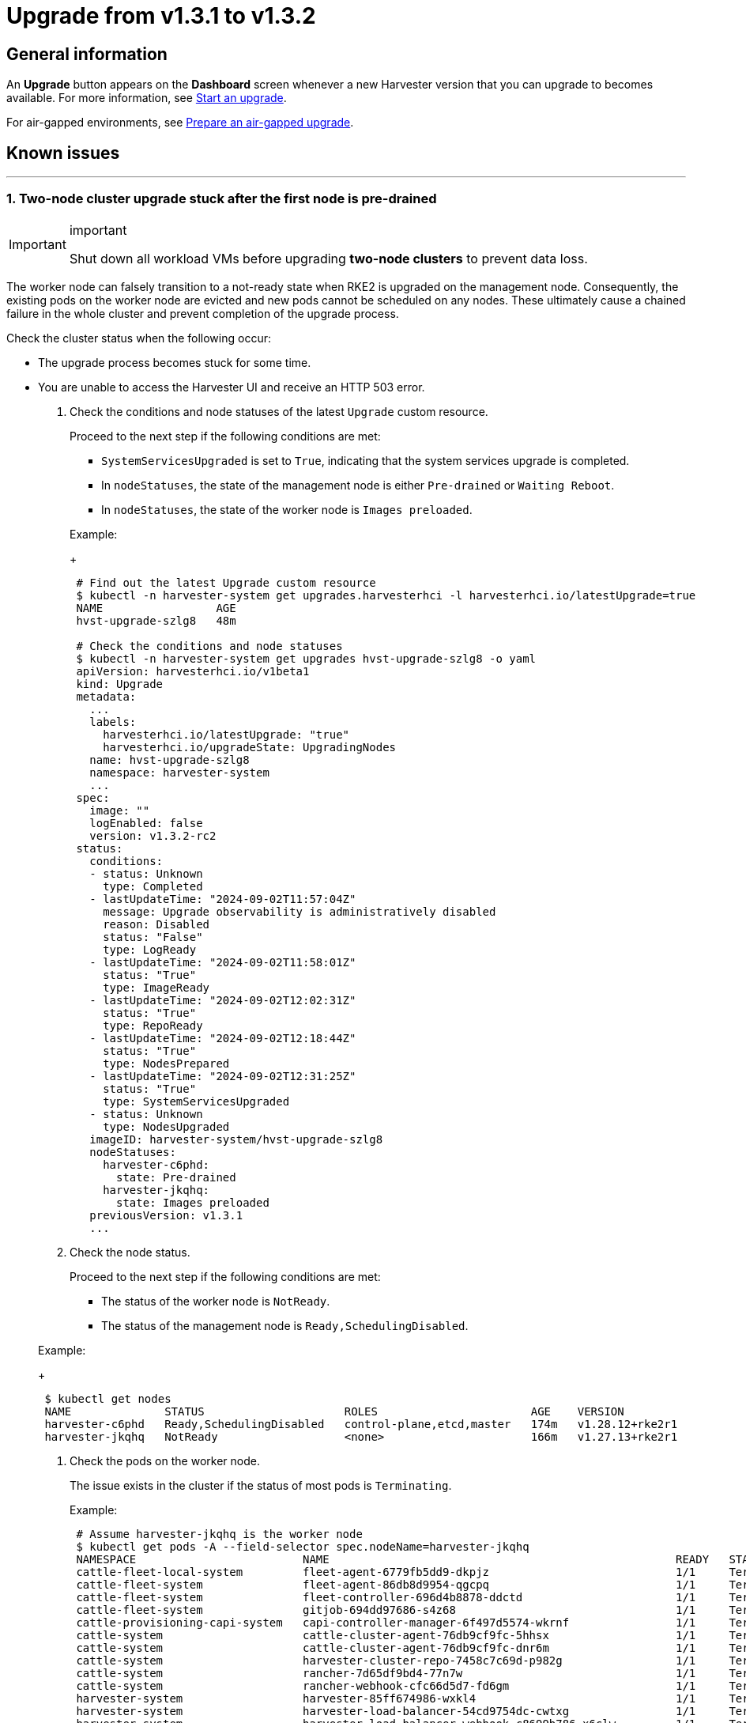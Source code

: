 = Upgrade from v1.3.1 to v1.3.2
:sidebar_label: Upgrade from v1.3.1 to v1.3.2
:sidebar_position: 2

== General information

An *Upgrade* button appears on the *Dashboard* screen whenever a new Harvester version that you can upgrade to becomes available. For more information, see link:./automatic.adoc#start-an-upgrade[Start an upgrade].

For air-gapped environments, see link:./automatic.adoc#prepare-an-air-gapped-upgrade[Prepare an air-gapped upgrade].

== Known issues

'''

=== 1. Two-node cluster upgrade stuck after the first node is pre-drained

[IMPORTANT]
.important
====

Shut down all workload VMs before upgrading *two-node clusters* to prevent data loss.
====


The worker node can falsely transition to a not-ready state when RKE2 is upgraded on the management node. Consequently, the existing pods on the worker node are evicted and new pods cannot be scheduled on any nodes. These ultimately cause a chained failure in the whole cluster and prevent completion of the upgrade process.

Check the cluster status when the following occur:

* The upgrade process becomes stuck for some time.
* You are unable to access the Harvester UI and receive an HTTP 503 error.

. Check the conditions and node statuses of the latest `Upgrade` custom resource.
+
Proceed to the next step if the following conditions are met:

 ** `SystemServicesUpgraded` is set to `True`, indicating that the system services upgrade is completed.
 ** In `nodeStatuses`, the state of the management node is either `Pre-drained` or `Waiting Reboot`.
 ** In `nodeStatuses`, the state of the worker node is `Images preloaded`.

+
Example:
+
----
 # Find out the latest Upgrade custom resource
 $ kubectl -n harvester-system get upgrades.harvesterhci -l harvesterhci.io/latestUpgrade=true
 NAME                 AGE
 hvst-upgrade-szlg8   48m

 # Check the conditions and node statuses
 $ kubectl -n harvester-system get upgrades hvst-upgrade-szlg8 -o yaml
 apiVersion: harvesterhci.io/v1beta1
 kind: Upgrade
 metadata:
   ...
   labels:
     harvesterhci.io/latestUpgrade: "true"
     harvesterhci.io/upgradeState: UpgradingNodes
   name: hvst-upgrade-szlg8
   namespace: harvester-system
   ...
 spec:
   image: ""
   logEnabled: false
   version: v1.3.2-rc2
 status:
   conditions:
   - status: Unknown
     type: Completed
   - lastUpdateTime: "2024-09-02T11:57:04Z"
     message: Upgrade observability is administratively disabled
     reason: Disabled
     status: "False"
     type: LogReady
   - lastUpdateTime: "2024-09-02T11:58:01Z"
     status: "True"
     type: ImageReady
   - lastUpdateTime: "2024-09-02T12:02:31Z"
     status: "True"
     type: RepoReady
   - lastUpdateTime: "2024-09-02T12:18:44Z"
     status: "True"
     type: NodesPrepared
   - lastUpdateTime: "2024-09-02T12:31:25Z"
     status: "True"
     type: SystemServicesUpgraded
   - status: Unknown
     type: NodesUpgraded
   imageID: harvester-system/hvst-upgrade-szlg8
   nodeStatuses:
     harvester-c6phd:
       state: Pre-drained
     harvester-jkqhq:
       state: Images preloaded
   previousVersion: v1.3.1
   ...
----

. Check the node status.
+
Proceed to the next step if the following conditions are met:

 ** The status of the worker node is `NotReady`.
 ** The status of the management node is `Ready,SchedulingDisabled`.

+
Example:
+
----
 $ kubectl get nodes
 NAME              STATUS                     ROLES                       AGE    VERSION
 harvester-c6phd   Ready,SchedulingDisabled   control-plane,etcd,master   174m   v1.28.12+rke2r1
 harvester-jkqhq   NotReady                   <none>                      166m   v1.27.13+rke2r1
----

. Check the pods on the worker node.
+
The issue exists in the cluster if the status of most pods is `Terminating`.
+
Example:
+
----
 # Assume harvester-jkqhq is the worker node
 $ kubectl get pods -A --field-selector spec.nodeName=harvester-jkqhq
 NAMESPACE                         NAME                                                    READY   STATUS        RESTARTS       AGE
 cattle-fleet-local-system         fleet-agent-6779fb5dd9-dkpjz                            1/1     Terminating   0              18m
 cattle-fleet-system               fleet-agent-86db8d9954-qgcpq                            1/1     Terminating   2 (18m ago)    61m
 cattle-fleet-system               fleet-controller-696d4b8878-ddctd                       1/1     Terminating   1 (19m ago)    29m
 cattle-fleet-system               gitjob-694dd97686-s4z68                                 1/1     Terminating   1 (19m ago)    29m
 cattle-provisioning-capi-system   capi-controller-manager-6f497d5574-wkrnf                1/1     Terminating   0              20m
 cattle-system                     cattle-cluster-agent-76db9cf9fc-5hhsx                   1/1     Terminating   0              20m
 cattle-system                     cattle-cluster-agent-76db9cf9fc-dnr6m                   1/1     Terminating   0              20m
 cattle-system                     harvester-cluster-repo-7458c7c69d-p982g                 1/1     Terminating   0              27m
 cattle-system                     rancher-7d65df9bd4-77n7w                                1/1     Terminating   0              31m
 cattle-system                     rancher-webhook-cfc66d5d7-fd6gm                         1/1     Terminating   0              28m
 harvester-system                  harvester-85ff674986-wxkl4                              1/1     Terminating   0              26m
 harvester-system                  harvester-load-balancer-54cd9754dc-cwtxg                1/1     Terminating   0              20m
 harvester-system                  harvester-load-balancer-webhook-c8699b786-x6clw         1/1     Terminating   0              20m
 harvester-system                  harvester-network-controller-manager-b69bf6b69-9f99x    1/1     Terminating   0              178m
 harvester-system                  harvester-network-controller-vs4jg                      1/1     Running       0              178m
 harvester-system                  harvester-network-webhook-7b98f8cd98-gjl8b              1/1     Terminating   0              20m
 harvester-system                  harvester-node-disk-manager-tbh4b                       1/1     Running       0              26m
 harvester-system                  harvester-node-manager-7pqcp                            1/1     Running       0              178m
 harvester-system                  harvester-node-manager-webhook-9cfccc84c-68tgp          1/1     Running       0              20m
 harvester-system                  harvester-node-manager-webhook-9cfccc84c-6bbvg          1/1     Running       0              20m
 harvester-system                  harvester-webhook-565dc698b6-np89r                      1/1     Terminating   0              26m
 harvester-system                  hvst-upgrade-szlg8-apply-manifests-4rmjw                0/1     Completed     0              33m
 harvester-system                  virt-api-6fb7d97b68-cbc5m                               1/1     Terminating   0              20m
 harvester-system                  virt-api-6fb7d97b68-gqg5c                               1/1     Terminating   0              23m
 harvester-system                  virt-controller-67d8b4c75c-5qz9x                        1/1     Terminating   0              24m
 harvester-system                  virt-controller-67d8b4c75c-bdf8w                        1/1     Terminating   2 (18m ago)    23m
 harvester-system                  virt-handler-xw98h                                      1/1     Running       0              24m
 harvester-system                  virt-operator-6c98db546-brgnx                           1/1     Terminating   2 (18m ago)    26m
 kube-system                       harvester-snapshot-validation-webhook-b75f94bcb-95zlb   1/1     Terminating   0              20m
 kube-system                       harvester-snapshot-validation-webhook-b75f94bcb-xfrmf   1/1     Terminating   0              20m
 kube-system                       harvester-whereabouts-tdr5g                             1/1     Running       1 (178m ago)   178m
 kube-system                       helm-install-rke2-ingress-nginx-4wt4j                   0/1     Terminating   0              15m
 kube-system                       helm-install-rke2-metrics-server-jn58m                  0/1     Terminating   0              15m
 kube-system                       kube-proxy-harvester-jkqhq                              1/1     Running       0              178m
 kube-system                       rke2-canal-wfpch                                        2/2     Running       0              178m
 kube-system                       rke2-coredns-rke2-coredns-864fbd7785-t7k6t              1/1     Terminating   0              178m
 kube-system                       rke2-coredns-rke2-coredns-autoscaler-6c87968579-rg6g4   1/1     Terminating   0              20m
 kube-system                       rke2-ingress-nginx-controller-d4h25                     1/1     Running       0              178m
 kube-system                       rke2-metrics-server-7f745dbddf-2mp5j                    1/1     Terminating   0              20m
 kube-system                       rke2-multus-fsp94                                       1/1     Running       0              178m
 kube-system                       snapshot-controller-65d5f465d9-5b2sb                    1/1     Terminating   0              20m
 kube-system                       snapshot-controller-65d5f465d9-c264r                    1/1     Terminating   0              20m
 longhorn-system                   backing-image-manager-c16a-7c90                         1/1     Terminating   0              54m
 longhorn-system                   csi-attacher-5fbd66cf8-674vc                            1/1     Terminating   0              20m
 longhorn-system                   csi-attacher-5fbd66cf8-725mn                            1/1     Terminating   0              20m
 longhorn-system                   csi-attacher-5fbd66cf8-85k5d                            1/1     Terminating   0              20m
 longhorn-system                   csi-provisioner-5b6ff8f4d4-97wsf                        1/1     Terminating   0              20m
 longhorn-system                   csi-provisioner-5b6ff8f4d4-cbpm9                        1/1     Terminating   0              20m
 longhorn-system                   csi-provisioner-5b6ff8f4d4-q7z58                        1/1     Terminating   0              19m
 longhorn-system                   csi-resizer-74c5555748-6rmbf                            1/1     Terminating   0              20m
 longhorn-system                   csi-resizer-74c5555748-fw2cw                            1/1     Terminating   0              20m
 longhorn-system                   csi-resizer-74c5555748-p4nph                            1/1     Terminating   0              20m
 longhorn-system                   csi-snapshotter-6bc4bcf4c5-6858b                        1/1     Terminating   0              20m
 longhorn-system                   csi-snapshotter-6bc4bcf4c5-cqkbw                        1/1     Terminating   0              20m
 longhorn-system                   csi-snapshotter-6bc4bcf4c5-mkqtg                        1/1     Terminating   0              20m
 longhorn-system                   engine-image-ei-b0369a5d-2t4k4                          1/1     Running       0              178m
 longhorn-system                   instance-manager-a5bd20597b82bcf3ba9d314620b7e670       1/1     Terminating   0              178m
 longhorn-system                   longhorn-csi-plugin-x6bdg                               3/3     Running       0              178m
 longhorn-system                   longhorn-driver-deployer-85cf4b4849-5lc52               1/1     Terminating   0              20m
 longhorn-system                   longhorn-loop-device-cleaner-hhvgv                      1/1     Running       0              178m
 longhorn-system                   longhorn-manager-5h2zw                                  1/1     Running       0              178m
 longhorn-system                   longhorn-ui-6b677889f8-hrg8j                            1/1     Terminating   0              20m
 longhorn-system                   longhorn-ui-6b677889f8-w5hng                            1/1     Terminating   0              20m
----

To resolve the issue, you must restart the `rke2-agent` service on the worker node.

----
# On the worker node
sudo systemctl restart rke2-agent.service
----

The upgrade should resume after the `rke2-agent` service is fully restarted.

[NOTE]
====

This issue occurs because the agent load balancer on the worker node is unable to connect to the API server on the management node after the `rke2-server` service is restarted. Because the `rke2-server` service can be restarted multiple times when nodes are upgraded, the upgrade process is likely to become stuck again. You may need to restart the `rke2-agent` service multiple times.

To determine if the agent load balancer is functioning, run the following commands:

----
# On the management node, check if the `rke2-server` service is running.
sudo systemctl status rke2-server.service

# On the worker node, check if the agent load balancer is functioning.
sudo /var/lib/rancher/rke2/bin/kubectl --kubeconfig=/var/lib/rancher/rke2/agent/kubelet.kubeconfig get nodes
----

If the kubectl command does not return a response, the kubelet is unable to access the API server via the agent load balancer. You must restart the `rke2-agent` service.
====


For more information, see https://github.com/harvester/harvester/issues/6432#issuecomment-2325488465[Issue #6432].

'''
